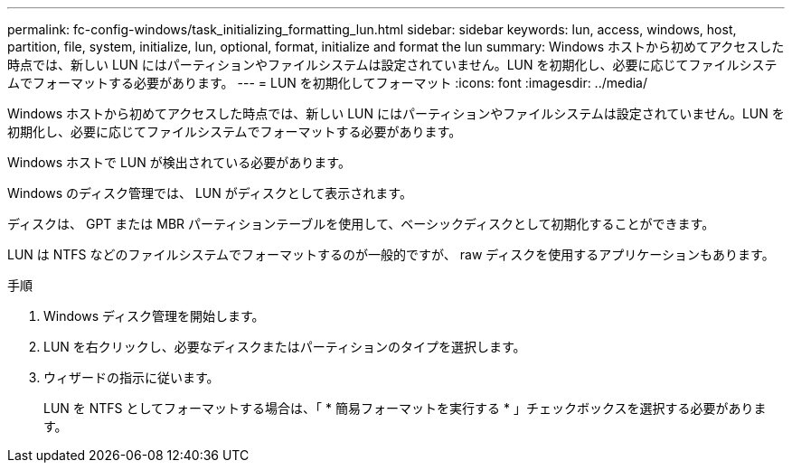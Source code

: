 ---
permalink: fc-config-windows/task_initializing_formatting_lun.html 
sidebar: sidebar 
keywords: lun, access, windows, host, partition, file, system, initialize, lun, optional, format, initialize and format the lun 
summary: Windows ホストから初めてアクセスした時点では、新しい LUN にはパーティションやファイルシステムは設定されていません。LUN を初期化し、必要に応じてファイルシステムでフォーマットする必要があります。 
---
= LUN を初期化してフォーマット
:icons: font
:imagesdir: ../media/


[role="lead"]
Windows ホストから初めてアクセスした時点では、新しい LUN にはパーティションやファイルシステムは設定されていません。LUN を初期化し、必要に応じてファイルシステムでフォーマットする必要があります。

Windows ホストで LUN が検出されている必要があります。

Windows のディスク管理では、 LUN がディスクとして表示されます。

ディスクは、 GPT または MBR パーティションテーブルを使用して、ベーシックディスクとして初期化することができます。

LUN は NTFS などのファイルシステムでフォーマットするのが一般的ですが、 raw ディスクを使用するアプリケーションもあります。

.手順
. Windows ディスク管理を開始します。
. LUN を右クリックし、必要なディスクまたはパーティションのタイプを選択します。
. ウィザードの指示に従います。
+
LUN を NTFS としてフォーマットする場合は、「 * 簡易フォーマットを実行する * 」チェックボックスを選択する必要があります。


